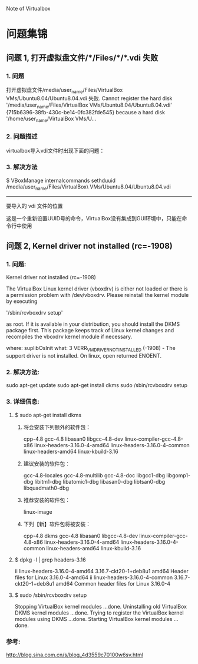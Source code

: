 Note of Virtualbox


* 问题集锦

** 问题 1, 打开虚拟盘文件/*/Files/*/*.vdi 失败

*** 1. 问题
	打开虚拟盘文件/media/user_name/Files/VirtualBox VMs/Ubuntu8.04/Ubuntu8.04.vdi 失败.
Cannot register the hard disk '/media/user_name/Files/VirtualBox VMs/Ubuntu8.04/Ubuntu8.04.vdi'
{715b6396-38fb-430c-be14-0fc382fde545} because a hard disk '/home/user_name/VirtualBox VMs/U...

*** 2. 问题描述
	virtualbox导入vdi文件时出现下面的问题：

*** 3. 解决方法
	$ VBoxManage internalcommands sethduuid /media/user_name/Files/VirtualBox\ VMs/Ubuntu8.04/Ubuntu8.04.vdi
                                            ----------------------------------------------------------
                                                           要导入的 vdi 文件的位置
                                                          
    这是一个重新设置UUID号的命令，VirtualBox没有集成到GUI环境中，只能在命令行中使用



** 问题 2, Kernel driver not installed (rc=-1908)

*** 1. 问题:
	Kernel driver not installed (rc=-1908)

	The VirtualBox Linux kernel driver (vboxdrv) is either not loaded or there is a permission
	problem with /dev/vboxdrv. Please reinstall the kernel module by executing
	
	'/sbin/rcvboxdrv setup'

	as root. If it is available in your distribution, you should install the DKMS package first.
	This package keeps track of Linux kernel changes and recompiles the vboxdrv kernel module if necessary.
	
	where: suplibOsInit what: 3 VERR_VM_DRIVER_NOT_INSTALLED (-1908) - The support driver is not installed.
	On linux, open returned ENOENT.

*** 2. 解决方法:

	sudo apt-get update
	sudo apt-get install dkms
	sudo /sbin/rcvboxdrv setup


*** 3. 详细信息:

**** $ sudo apt-get install dkms

***** 将会安装下列额外的软件包：
cpp-4.8 gcc-4.8 libasan0 libgcc-4.8-dev linux-compiler-gcc-4.8-x86 linux-headers-3.16.0-4-amd64
linux-headers-3.16.0-4-common linux-headers-amd64
  linux-kbuild-3.16
***** 建议安装的软件包：
gcc-4.8-locales gcc-4.8-multilib gcc-4.8-doc libgcc1-dbg libgomp1-dbg libitm1-dbg libatomic1-dbg libasan0-dbg
libtsan0-dbg libquadmath0-dbg
***** 推荐安装的软件包：
  linux-image
***** 下列【新】软件包将被安装：
cpp-4.8 dkms gcc-4.8 libasan0 libgcc-4.8-dev linux-compiler-gcc-4.8-x86 linux-headers-3.16.0-4-amd64
linux-headers-3.16.0-4-common
  linux-headers-amd64 linux-kbuild-3.16

**** $ dpkg -l | grep headers-3.16
	 ii  linux-headers-3.16.0-4-amd64   3.16.7-ckt20-1+deb8u1  amd64  Header files for Linux 3.16.0-4-amd64
	 ii  linux-headers-3.16.0-4-common  3.16.7-ckt20-1+deb8u1  amd64  Common header files for Linux 3.16.0-4

**** $ sudo /sbin/rcvboxdrv setup                                                                                            
	 Stopping VirtualBox kernel modules ...done.
	 Uninstalling old VirtualBox DKMS kernel modules ...done.
	 Trying to register the VirtualBox kernel modules using DKMS ...done.
	 Starting VirtualBox kernel modules ...done.

*** 参考:
	http://blog.sina.com.cn/s/blog_4d3559c70100w6sv.html

